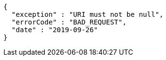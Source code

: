 [source,options="nowrap"]
----
{
  "exception" : "URI must not be null",
  "errorCode" : "BAD_REQUEST",
  "date" : "2019-09-26"
}
----
